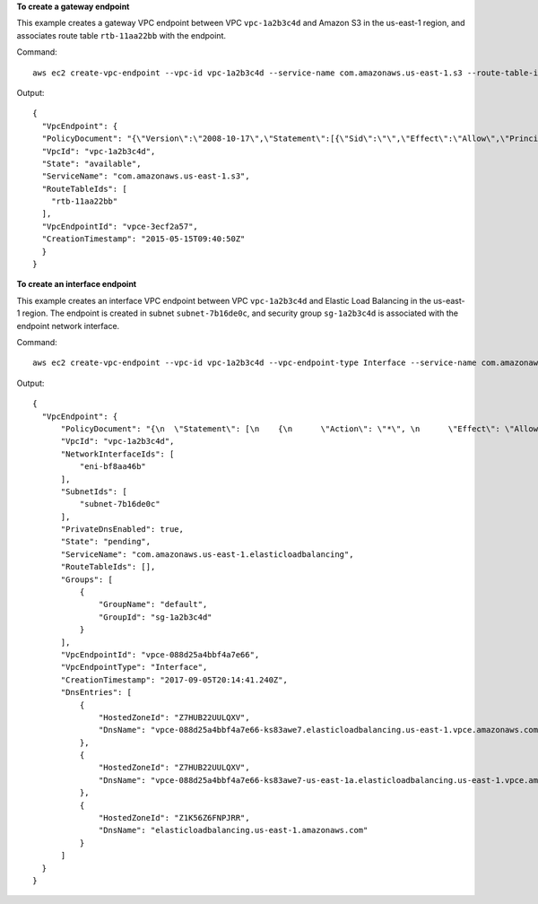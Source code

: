 **To create a gateway endpoint**

This example creates a gateway VPC endpoint between VPC ``vpc-1a2b3c4d`` and Amazon S3 in the us-east-1 region, and associates route table ``rtb-11aa22bb`` with the endpoint.

Command::

  aws ec2 create-vpc-endpoint --vpc-id vpc-1a2b3c4d --service-name com.amazonaws.us-east-1.s3 --route-table-ids rtb-11aa22bb

Output::

  {
    "VpcEndpoint": {
    "PolicyDocument": "{\"Version\":\"2008-10-17\",\"Statement\":[{\"Sid\":\"\",\"Effect\":\"Allow\",\"Principal\":\"*\",\"Action\":\"*\",\"Resource\":\"*\"}]}", 
    "VpcId": "vpc-1a2b3c4d", 
    "State": "available", 
    "ServiceName": "com.amazonaws.us-east-1.s3", 
    "RouteTableIds": [
      "rtb-11aa22bb"
    ], 
    "VpcEndpointId": "vpce-3ecf2a57", 
    "CreationTimestamp": "2015-05-15T09:40:50Z"
    }
  }

**To create an interface endpoint**

This example creates an interface VPC endpoint between VPC ``vpc-1a2b3c4d`` and Elastic Load Balancing in the us-east-1 region. The endpoint is created in subnet ``subnet-7b16de0c``, and security group ``sg-1a2b3c4d`` is associated with the endpoint network interface.

Command::

  aws ec2 create-vpc-endpoint --vpc-id vpc-1a2b3c4d --vpc-endpoint-type Interface --service-name com.amazonaws.us-east-1.elasticloadbalancing --subnet-id subnet-7b16de0c --security-group-id sg-1a2b3c4d

Output::

  {
    "VpcEndpoint": {
        "PolicyDocument": "{\n  \"Statement\": [\n    {\n      \"Action\": \"*\", \n      \"Effect\": \"Allow\", \n      \"Principal\": \"*\", \n      \"Resource\": \"*\"\n    }\n  ]\n}", 
        "VpcId": "vpc-1a2b3c4d", 
        "NetworkInterfaceIds": [
            "eni-bf8aa46b"
        ], 
        "SubnetIds": [
            "subnet-7b16de0c"
        ], 
        "PrivateDnsEnabled": true, 
        "State": "pending", 
        "ServiceName": "com.amazonaws.us-east-1.elasticloadbalancing", 
        "RouteTableIds": [], 
        "Groups": [
            {
                "GroupName": "default", 
                "GroupId": "sg-1a2b3c4d"
            }
        ], 
        "VpcEndpointId": "vpce-088d25a4bbf4a7e66", 
        "VpcEndpointType": "Interface", 
        "CreationTimestamp": "2017-09-05T20:14:41.240Z", 
        "DnsEntries": [
            {
                "HostedZoneId": "Z7HUB22UULQXV", 
                "DnsName": "vpce-088d25a4bbf4a7e66-ks83awe7.elasticloadbalancing.us-east-1.vpce.amazonaws.com"
            }, 
            {
                "HostedZoneId": "Z7HUB22UULQXV", 
                "DnsName": "vpce-088d25a4bbf4a7e66-ks83awe7-us-east-1a.elasticloadbalancing.us-east-1.vpce.amazonaws.com"
            }, 
            {
                "HostedZoneId": "Z1K56Z6FNPJRR", 
                "DnsName": "elasticloadbalancing.us-east-1.amazonaws.com"
            }
        ]
    }
  }
